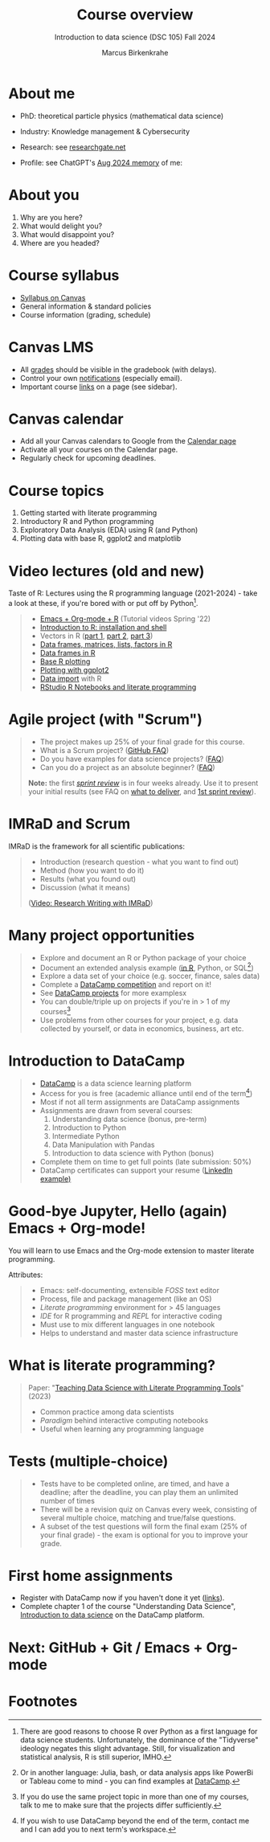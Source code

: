 :REVEAL_PROPERTIES:
#+REVEAL_ROOT: https://cdn.jsdelivr.net/npm/reveal.js
#+REVEAL_REVEAL_JS_VERSION: 4
#+REVEAL_INIT_OPTIONS: transition: 'cube'
#+REVEAL_THEME: black
:END:
#+TITLE: Course overview
#+AUTHOR: Marcus Birkenkrahe
#+SUBTITLE: Introduction to data science (DSC 105) Fall 2024
#+STARTUP: overview hideblocks indent inlineimages
#+options: toc:1 num:nil
#+attr_html: :width 600px
#+property: header-args:R :results output :session *R*
#+property: header-args:python :results output :session *Python* :python python3
* About me
#+attr_html: :width 500px
[[../img/1_pferd.jpeg]]

- PhD: theoretical particle physics (mathematical data science)
- Industry: Knowledge management & Cybersecurity
- Research: see [[https://www.researchgate.net/profile/Marcus-Birkenkrahe/research][researchgate.net]]
- Profile: see ChatGPT's [[https://github.com/birkenkrahe/org/blob/master/fall24/memory.png][Aug 2024 memory]] of me:
  #+attr_html: :width 600px:
  [[../img/memory.png]]

* About you
#+attr_html: :width 500px
[[../img/1_universal_converter_box.png]]

1. Why are you here?
2. What would delight you?
3. What would disappoint you?
4. Where are you headed?

* Course syllabus
#+attr_html: :width 400px
[[../img/canvas.png]]

- [[https://lyon.instructure.com/courses/2628/assignments/syllabus][Syllabus on Canvas]]
- General information & standard policies
- Course information (grading, schedule)

* Canvas LMS
#+attr_html: :width 500px
[[../img/1_canvas2.png]]

- All [[https://lyon.instructure.com/courses/2628/gradebook][grades]] should be visible in the gradebook (with delays).
- Control your own [[https://lyon.instructure.com/courses/2628?view=notifications][notifications]] (especially email).
- Important course [[https://lyon.instructure.com/courses/568/pages/course-links][links]] on a page (see sidebar).

* Canvas calendar
#+attr_html: :width 600px:
[[../img/1_canvas_calendar.png]]

- Add all your Canvas calendars to Google from the [[https://lyon.instructure.com/calendar][Calendar page]]
- Activate all your courses on the Calendar page.
- Regularly check for upcoming deadlines.

* Course topics
#+attr_html: :width 450px
[[../img/1_topics.jpg]]

1) Getting started with literate programming
2) Introductory R and Python programming
3) Exploratory Data Analysis (EDA) using R (and Python)
4) Plotting data with base R, ggplot2 and matplotlib

* Video lectures (old and new)
#+attr_html: :width 400px
[[../img/1_lecture.jpg]]

Taste of R: Lectures using the R programming language (2021-2024) -
take a look at these, if you're bored with or put off by Python[fn:1].
#+begin_quote
- [[https://www.youtube.com/playlist?list=PLwgb17bzeNygo8GU6SivwwjsQj9QabqAJ][Emacs + Org-mode + R]] (Tutorial videos Spring '22)
- [[https://www.youtube.com/playlist?list=PL6SfZh1-kWXkLa45V6JeEhNZEXvsmUR1f][Introduction to R: installation and shell]]
- Vectors in R ([[https://www.youtube.com/playlist?list=PL6SfZh1-kWXl3_YDc-8SS5EuG4h1aILHz][part 1]], [[https://www.youtube.com/playlist?list=PL6SfZh1-kWXlA2axuHdNMzhwhuEhtGtlK][part 2]], [[https://www.youtube.com/playlist?list=PL6SfZh1-kWXn0PLpr1dB8NQwkDuThwkf5][part 3]])
- [[https://www.youtube.com/playlist?list=PL6SfZh1-kWXmMY6rKe2dkUUdn41m50-n6][Data frames, matrices, lists, factors in R]]
- [[https://www.youtube.com/playlist?list=PL6SfZh1-kWXlKpHIv66nOhGAFxztXaCEd][Data frames in R]]
- [[https://www.youtube.com/playlist?list=PL6SfZh1-kWXkDVwgn2kXG13Y4SnoWDj9q][Base R plotting]]
- [[https://www.youtube.com/playlist?list=PL6SfZh1-kWXnLB9cVQQKRxtAFFDfyGw0h][Plotting with ggplot2]]
- [[https://www.youtube.com/playlist?list=PLwgb17bzeNyi9RjO0pL48am-Bk6XWol44][Data import]] with R
- [[https://www.youtube.com/playlist?list=PL6SfZh1-kWXl3RimChL59F7lKSDGA97AZ][RStudio R Notebooks and literate programming]]
#+end_quote

* Agile project (with "Scrum")
#+attr_html: :width 700px
[[../img/1_scrum.png]]

#+begin_quote
- The project makes up 25% of your final grade for this course.
- What is a Scrum project? ([[https://github.com/birkenkrahe/org/blob/master/FAQ.org][GitHub FAQ]])
- Do you have examples for data science projects? ([[https://github.com/birkenkrahe/org/blob/master/FAQ.org#do-you-have-project-examples][FAQ]])
- Can you do a project as an absolute beginner? ([[https://github.com/birkenkrahe/org/blob/master/FAQ.org#can-i-do-a-project-as-an-absolute-beginner][FAQ]])

*Note:* the first /[[https://github.com/birkenkrahe/org/blob/master/FAQ.org#what-is-a-sprint-review][sprint review]]/ is in four weeks already. Use it to
present your initial results (see FAQ on [[https://github.com/birkenkrahe/org/blob/master/FAQ.org#what-do-i-need-to-deliver-at-a-sprint-review][what to deliver]], and [[https://github.com/birkenkrahe/org/blob/master/FAQ.org#what-should-we-do-in-the-first-sprint][1st
sprint review]]).
#+end_quote

* IMRaD and Scrum
#+attr_html: :width 700px
[[../img/1_imrad.png]]

IMRaD is the framework for all scientific publications:
#+begin_quote
- Introduction (research question - what you want to find out)
- Method (how you want to do it)
- Results (what you found out)
- Discussion (what it means)

([[https://youtu.be/dip7UwZ3wUM][Video: Research Writing with IMRaD]])
#+end_quote

* Many project opportunities
#+attr_html: :width 400px
[[../img/1_competition.png]]

#+begin_quote
- Explore and document an R or Python package of your choice
- Document an extended analysis example ([[https://www.r-bloggers.com/][in R]], Python, or SQL[fn:3])
- Explore a data set of your choice (e.g. soccer, finance, sales data)
- Complete a [[https://www.datacamp.com/data-science-competitions][DataCamp competition]] and report on it!
- See [[https://app.datacamp.com/learn/projects][DataCamp projects]] for more examplesx
- You can double/triple up on projects if you're in > 1 of my
  courses[fn:4]
- Use problems from other courses for your project, e.g. data
  collected by yourself, or data in economics, business, art etc.
#+end_quote

* Introduction to DataCamp
#+attr_html: :width 500px
[[../img/1_datacamp.png]]
#+begin_quote
- [[https://datacamp.com][DataCamp]] is a data science learning platform
- Access for you is free (academic alliance until end of the
  term[fn:5])
- Most if not all term assignments are DataCamp assignments
- Assignments are drawn from several courses:
  1. Understanding data science (bonus, pre-term)
  2. Introduction to Python 
  3. Intermediate Python
  4. Data Manipulation with Pandas
  5. Introduction to data science with Python (bonus)
- Complete them on time to get full points (late submission: 50%)
- DataCamp certificates can support your resume ([[https://www.linkedin.com/in/birkenkrahe/][LinkedIn example)]]
#+end_quote
* Good-bye Jupyter, Hello (again) Emacs + Org-mode!
#+attr_html: :width 500px
[[../img/1_emacs.png]]

You will learn to use Emacs and the Org-mode extension to master
literate programming.

Attributes:
#+begin_quote
- Emacs: self-documenting, extensible /FOSS/ text editor
- Process, file and package management (like an OS)
- /Literate programming/ environment for > 45 languages
- /IDE/ for R programming and /REPL/ for interactive coding
- Must use to mix different languages in one notebook
- Helps to understand and master data science infrastructure  
#+end_quote

* What is literate programming?
#+attr_html: :width 700px
[[../img/1_litprog.png]]

#+begin_quote
Paper: "[[https://www.mdpi.com/2673-6470/3/3/15][Teaching Data Science with Literate Programming Tools]]" (2023)

- Common practice among data scientists
- /Paradigm/ behind interactive computing notebooks
- Useful when learning any programming language
  
#+end_quote
* Tests (multiple-choice)
#+attr_html: :width 600px
[[../img/1_entry_quiz.png]]

#+begin_quote
- Tests have to be completed online, are timed, and have a deadline;
  after the deadline, you can play them an unlimited number of times
- There will be a revision quiz on Canvas every week, consisting of
  several multiple choice, matching and true/false questions.
- A subset of the test questions will form the final exam (25% of your
  final grade) - the exam is optional for you to improve your grade.
#+end_quote

* First home assignments
#+attr_html: :width 500px
[[../img/home.jpg]]

- Register with DataCamp now if you haven't done it yet ([[https://lyon.instructure.com/courses/2628/pages/course-links][links]]).
- Complete chapter 1 of the course "Understanding Data Science",
  [[https://app.datacamp.com/learn/courses/understanding-data-science][Introduction to data science]] on the DataCamp platform.

* Next: GitHub + Git / Emacs + Org-mode
* Footnotes

[fn:1]There are good reasons to choose R over Python as a first
language for data science students. Unfortunately, the dominance of
the "Tidyverse" ideology negates this slight advantage. Still, for
visualization and statistical analysis, R is still superior, IMHO.

[fn:2]These video lectures follow the GitHub scripts and practice
files, and are motivated by pp. 1-55 of the book by Tuckfield (2023).

[fn:3]Or in another language: Julia, bash, or data analysis apps like
PowerBi or Tableau come to mind - you can find examples at [[https://www.datacamp.com/tutorial][DataCamp]].

[fn:4]If you do use the same project topic in more than one of my
courses, talk to me to make sure that the projects differ
sufficiently.

[fn:5]If you wish to use DataCamp beyond the end of the term, contact
me and I can add you to next term's workspace.
